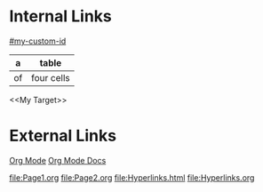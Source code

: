 * Internal Links

[[#my-custom-id]]

#+NAME: My Target
| a  | table      |
|----+------------|
| of | four cells | 

<<My Target>>
   
* External Links
[[http://orgmode.org/][Org Mode]]
[[http://orgmode.org/#docs][Org Mode Docs]]

file:Page1.org
file:Page2.org
file:Hyperlinks.html
file:Hyperlinks.org
